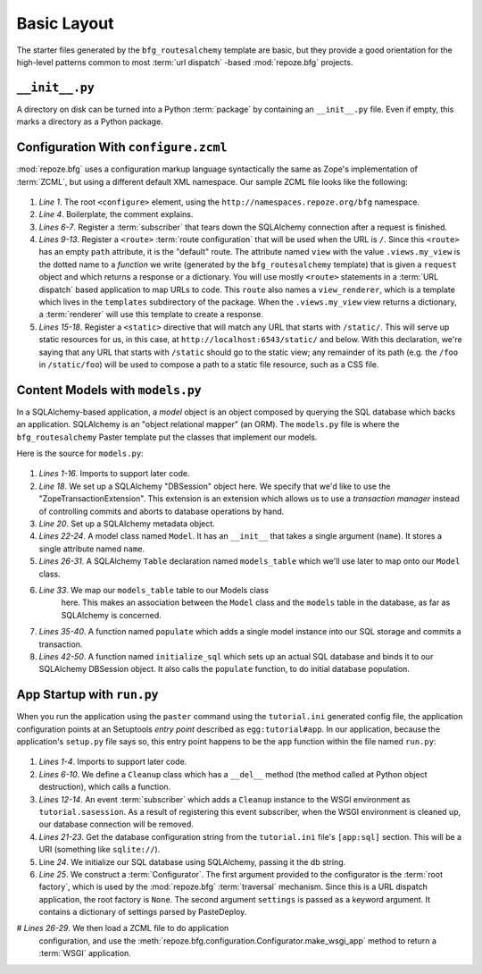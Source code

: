 ============
Basic Layout
============

The starter files generated by the ``bfg_routesalchemy`` template are
basic, but they provide a good orientation for the high-level patterns
common to most :term:`url dispatch` -based :mod:`repoze.bfg` projects.

``__init__.py``
---------------

A directory on disk can be turned into a Python :term:`package` by
containing an ``__init__.py`` file.  Even if empty, this marks a
directory as a Python package.

Configuration With ``configure.zcml``
--------------------------------------

:mod:`repoze.bfg` uses a configuration markup language syntactically
the same as Zope's implementation of :term:`ZCML`, but using a
different default XML namespace.  Our sample ZCML file looks like the
following:

   .. literalinclude:: src/basiclayout/tutorial/configure.zcml
      :linenos:
      :language: xml

#. *Line 1*.  The root ``<configure>`` element, using the
   ``http://namespaces.repoze.org/bfg`` namespace.

#. *Line 4*. Boilerplate, the comment explains.

#. *Lines 6-7*.  Register a :term:`subscriber` that tears down the
   SQLAlchemy connection after a request is finished.

#. *Lines 9-13*.  Register a ``<route>`` :term:`route configuration`
   that will be used when the URL is ``/``.  Since this ``<route>``
   has an empty ``path`` attribute, it is the "default" route. The
   attribute named ``view`` with the value ``.views.my_view`` is the
   dotted name to a *function* we write (generated by the
   ``bfg_routesalchemy`` template) that is given a ``request`` object
   and which returns a response or a dictionary.  You will use mostly
   ``<route>`` statements in a :term:`URL dispatch` based application
   to map URLs to code.  This ``route`` also names a
   ``view_renderer``, which is a template which lives in the
   ``templates`` subdirectory of the package.  When the
   ``.views.my_view`` view returns a dictionary, a :term:`renderer`
   will use this template to create a response.

#. *Lines 15-18*.  Register a ``<static>`` directive that will match
   any URL that starts with ``/static/``.  This will serve up static
   resources for us, in this case, at
   ``http://localhost:6543/static/`` and below.  With this
   declaration, we're saying that any URL that starts with ``/static``
   should go to the static view; any remainder of its path (e.g. the
   ``/foo`` in ``/static/foo``) will be used to compose a path to a
   static file resource, such as a CSS file.

Content Models with ``models.py``
---------------------------------

In a SQLAlchemy-based application, a *model* object is an object
composed by querying the SQL database which backs an application.
SQLAlchemy is an "object relational mapper" (an ORM).  The
``models.py`` file is where the ``bfg_routesalchemy`` Paster template
put the classes that implement our models.

Here is the source for ``models.py``:

   .. literalinclude:: src/basiclayout/tutorial/models.py
      :linenos:
      :language: py

#. *Lines 1-16*.  Imports to support later code.

#. *Line 18*.  We set up a SQLAlchemy "DBSession" object here.  We
   specify that we'd like to use the "ZopeTransactionExtension".  This
   extension is an extension which allows us to use a *transaction
   manager* instead of controlling commits and aborts to database
   operations by hand.

#. *Line 20*. Set up a SQLAlchemy metadata object.

#. *Lines 22-24*.  A model class named ``Model``.  It has an
   ``__init__`` that takes a single argument (``name``).  It stores a
   single attribute named ``name``.

#. *Lines 26-31*.  A SQLAlchemy ``Table`` declaration named
   ``models_table`` which we'll use later to map onto our ``Model``
   class.

#. *Line 33*.  We map our ``models_table`` table to our Models class
    here.  This makes an association between the ``Model`` class and
    the ``models`` table in the database, as far as SQLAlchemy is
    concerned.

#. *Lines 35-40*.  A function named ``populate`` which adds a single
   model instance into our SQL storage and commits a transaction.

#. *Lines 42-50*.  A function named ``initialize_sql`` which sets up
   an actual SQL database and binds it to our SQLAlchemy DBSession
   object.  It also calls the ``populate`` function, to do initial
   database population.

App Startup with ``run.py``
---------------------------

When you run the application using the ``paster`` command using the
``tutorial.ini`` generated config file, the application configuration
points at an Setuptools *entry point* described as
``egg:tutorial#app``.  In our application, because the application's
``setup.py`` file says so, this entry point happens to be the ``app``
function within the file named ``run.py``:

   .. literalinclude:: src/basiclayout/tutorial/run.py
      :linenos:
      :language: py

#. *Lines 1-4*. Imports to support later code.

#. *Lines 6-10*.  We define a ``Cleanup`` class which has a
   ``__del__`` method (the method called at Python object
   destruction), which calls a function.

#. *Lines 12-14*.  An event :term:`subscriber` which adds a
   ``Cleanup`` instance to the WSGI environment as
   ``tutorial.sasession``.  As a result of registering this event
   subscriber, when the WSGI environment is cleaned up, our database
   connection will be removed.

#. *Lines 21-23*. Get the database configuration string from the
   ``tutorial.ini`` file's ``[app:sql]`` section.  This will be a URI
   (something like ``sqlite://``).

#. Line *24*. We initialize our SQL database using SQLAlchemy, passing
   it the db string.

#. *Line 25*.  We construct a :term:`Configurator`.  The first
   argument provided to the configurator is the :term:`root factory`,
   which is used by the :mod:`repoze.bfg` :term:`traversal` mechanism.
   Since this is a URL dispatch application, the root factory is
   ``None``.  The second argument ``settings`` is passed as a keyword
   argument.  It contains a dictionary of settings parsed by
   PasteDeploy.

# *Lines 26-29*.  We then load a ZCML file to do application
   configuration, and use the
   :meth:`repoze.bfg.configuration.Configurator.make_wsgi_app` method
   to return a :term:`WSGI` application.

